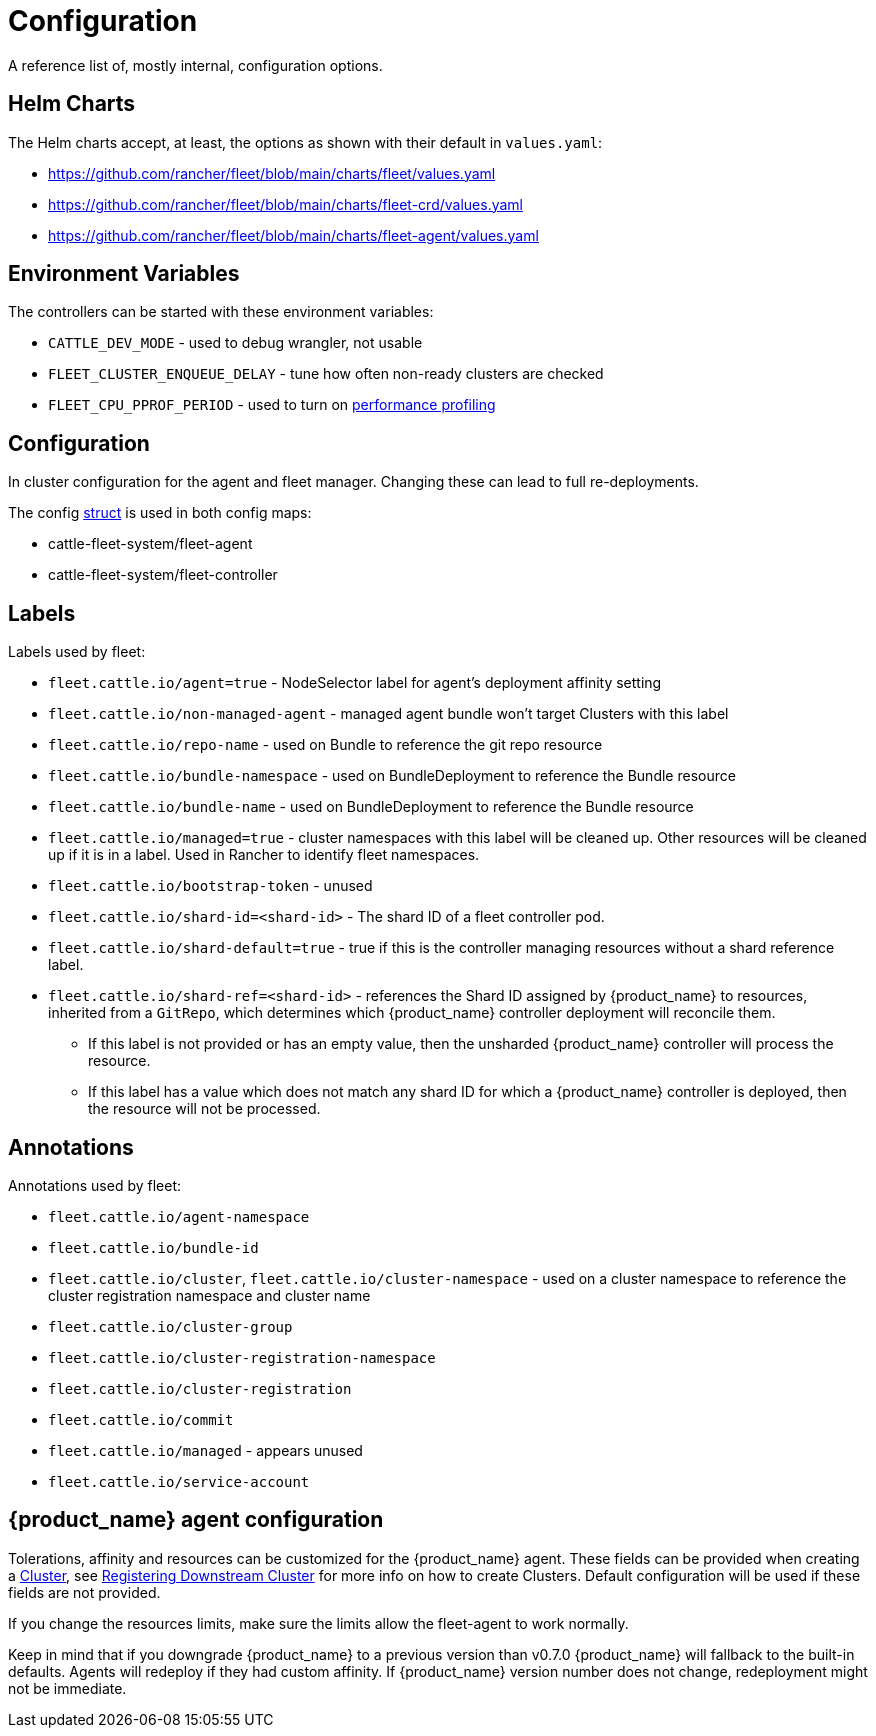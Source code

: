 = Configuration

A reference list of, mostly internal, configuration options.

== Helm Charts

The Helm charts accept, at least, the options as shown with their default in `values.yaml`:

* https://github.com/rancher/fleet/blob/main/charts/fleet/values.yaml
* https://github.com/rancher/fleet/blob/main/charts/fleet-crd/values.yaml
* https://github.com/rancher/fleet/blob/main/charts/fleet-agent/values.yaml

== Environment Variables

The controllers can be started with these environment variables:

* `CATTLE_DEV_MODE` - used to debug wrangler, not usable
* `FLEET_CLUSTER_ENQUEUE_DELAY` - tune how often non-ready clusters are checked
* `FLEET_CPU_PPROF_PERIOD` - used to turn on https://github.com/rancher/fleet/blob/main/docs/performance.md[performance profiling]

== Configuration

In cluster configuration for the agent and fleet manager. Changing these can lead to full re-deployments.

The config https://github.com/rancher/fleet/blob/main/internal/config/config.go#L57[struct] is used in both config maps:

* cattle-fleet-system/fleet-agent
* cattle-fleet-system/fleet-controller

== Labels

Labels used by fleet:

* `fleet.cattle.io/agent=true` - NodeSelector label for agent's deployment affinity setting
* `fleet.cattle.io/non-managed-agent` - managed agent bundle won't target Clusters with this label
* `fleet.cattle.io/repo-name` - used on Bundle to reference the git repo resource
* `fleet.cattle.io/bundle-namespace` - used on BundleDeployment to reference the Bundle resource
* `fleet.cattle.io/bundle-name` - used on BundleDeployment to reference the Bundle resource
* `fleet.cattle.io/managed=true` - cluster namespaces with this label will be cleaned up. Other resources will be cleaned up if it is in a label. Used in Rancher to identify fleet namespaces.
* `fleet.cattle.io/bootstrap-token` - unused
* `fleet.cattle.io/shard-id=<shard-id>` - The shard ID of a fleet controller pod.
* `fleet.cattle.io/shard-default=true` - true if this is the controller managing resources without a shard reference label.
* `fleet.cattle.io/shard-ref=<shard-id>` - references the Shard ID assigned by
{product_name} to resources, inherited from a `GitRepo`, which determines which {product_name} controller deployment will reconcile them.
 ** If this label is not provided or has an empty value, then the unsharded {product_name} controller will process the resource.
 ** If this label has a value which does not match any shard ID for which a {product_name} controller is deployed, then the
resource will not be processed.

== Annotations

Annotations used by fleet:

* `fleet.cattle.io/agent-namespace`
* `fleet.cattle.io/bundle-id`
* `fleet.cattle.io/cluster`, `fleet.cattle.io/cluster-namespace` - used on a cluster namespace to reference the cluster registration namespace and cluster name
* `fleet.cattle.io/cluster-group`
* `fleet.cattle.io/cluster-registration-namespace`
* `fleet.cattle.io/cluster-registration`
* `fleet.cattle.io/commit`
* `fleet.cattle.io/managed` - appears unused
* `fleet.cattle.io/service-account`

== {product_name} agent configuration

Tolerations, affinity and resources can be customized for the {product_name} agent. These fields can be provided when creating a
xref:Reference/ref-crds#_clusterspec[Cluster], see xref:How-tos-for-Operators/cluster-registration.adoc[Registering Downstream Cluster] for more info on how to create
Clusters. Default configuration will be used if these fields are not provided.

If you change the resources limits, make sure the limits allow the fleet-agent to work normally.

Keep in mind that if you downgrade {product_name} to a previous version than v0.7.0 {product_name} will fallback to the built-in defaults.
Agents will redeploy if they had custom affinity. If {product_name} version number does not change, redeployment might not be immediate.
